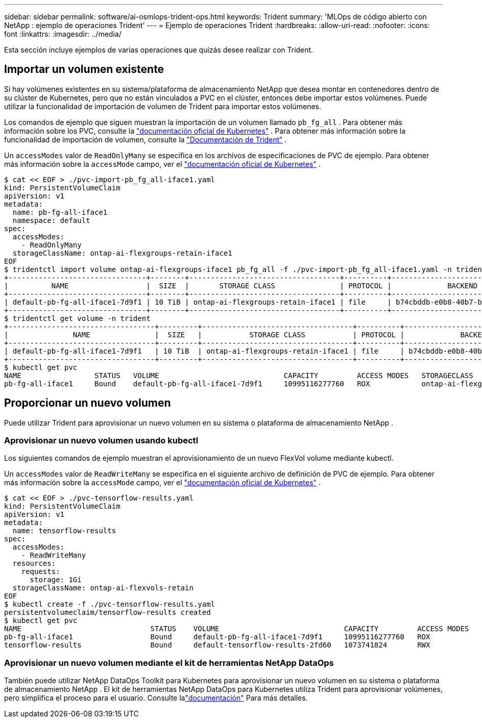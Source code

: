 ---
sidebar: sidebar 
permalink: software/ai-osmlops-trident-ops.html 
keywords: Trident 
summary: 'MLOps de código abierto con NetApp : ejemplo de operaciones Trident' 
---
= Ejemplo de operaciones Trident
:hardbreaks:
:allow-uri-read: 
:nofooter: 
:icons: font
:linkattrs: 
:imagesdir: ../media/


[role="lead"]
Esta sección incluye ejemplos de varias operaciones que quizás desee realizar con Trident.



== Importar un volumen existente

Si hay volúmenes existentes en su sistema/plataforma de almacenamiento NetApp que desea montar en contenedores dentro de su clúster de Kubernetes, pero que no están vinculados a PVC en el clúster, entonces debe importar estos volúmenes.  Puede utilizar la funcionalidad de importación de volumen de Trident para importar estos volúmenes.

Los comandos de ejemplo que siguen muestran la importación de un volumen llamado `pb_fg_all` .  Para obtener más información sobre los PVC, consulte la https://kubernetes.io/docs/concepts/storage/persistent-volumes/["documentación oficial de Kubernetes"^] .  Para obtener más información sobre la funcionalidad de importación de volumen, consulte la https://docs.netapp.com/us-en/trident/index.html["Documentación de Trident"^] .

Un `accessModes` valor de `ReadOnlyMany` se especifica en los archivos de especificaciones de PVC de ejemplo.  Para obtener más información sobre la `accessMode` campo, ver el https://kubernetes.io/docs/concepts/storage/persistent-volumes/["documentación oficial de Kubernetes"^] .

....
$ cat << EOF > ./pvc-import-pb_fg_all-iface1.yaml
kind: PersistentVolumeClaim
apiVersion: v1
metadata:
  name: pb-fg-all-iface1
  namespace: default
spec:
  accessModes:
    - ReadOnlyMany
  storageClassName: ontap-ai-flexgroups-retain-iface1
EOF
$ tridentctl import volume ontap-ai-flexgroups-iface1 pb_fg_all -f ./pvc-import-pb_fg_all-iface1.yaml -n trident
+--------------------------------+--------+-----------------------------------+----------+--------------------------------------------+--------+---------+
|          NAME                  |  SIZE  |       STORAGE CLASS               | PROTOCOL |             BACKEND UUID                         | STATE  | MANAGED |
+--------------------------------+--------+-----------------------------------+----------+------------------------------------------+--------+---------+
| default-pb-fg-all-iface1-7d9f1 | 10 TiB | ontap-ai-flexgroups-retain-iface1 | file     | b74cbddb-e0b8-40b7-b263-b6da6dec0bdd | online | true    |
+--------------------------------+--------+-----------------------------------+----------+--------------------------------------------+--------+---------+
$ tridentctl get volume -n trident
+----------------------------------+---------+-----------------------------------+----------+--------------------------------------+--------+---------+
|               NAME               |  SIZE   |           STORAGE CLASS           | PROTOCOL |             BACKEND UUID             | STATE  | MANAGED |
+----------------------------------+---------+-----------------------------------+----------+--------------------------------------+--------+---------+
| default-pb-fg-all-iface1-7d9f1   | 10 TiB  | ontap-ai-flexgroups-retain-iface1 | file     | b74cbddb-e0b8-40b7-b263-b6da6dec0bdd | online | true    |
+----------------------------------+---------+-----------------------------------+----------+--------------------------------------+--------+---------+
$ kubectl get pvc
NAME                 STATUS   VOLUME                             CAPACITY         ACCESS MODES   STORAGECLASS                        AGE
pb-fg-all-iface1     Bound    default-pb-fg-all-iface1-7d9f1     10995116277760   ROX            ontap-ai-flexgroups-retain-iface1   25h
....


== Proporcionar un nuevo volumen

Puede utilizar Trident para aprovisionar un nuevo volumen en su sistema o plataforma de almacenamiento NetApp .



=== Aprovisionar un nuevo volumen usando kubectl

Los siguientes comandos de ejemplo muestran el aprovisionamiento de un nuevo FlexVol volume mediante kubectl.

Un `accessModes` valor de `ReadWriteMany` se especifica en el siguiente archivo de definición de PVC de ejemplo.  Para obtener más información sobre la `accessMode` campo, ver el https://kubernetes.io/docs/concepts/storage/persistent-volumes/["documentación oficial de Kubernetes"^] .

....
$ cat << EOF > ./pvc-tensorflow-results.yaml
kind: PersistentVolumeClaim
apiVersion: v1
metadata:
  name: tensorflow-results
spec:
  accessModes:
    - ReadWriteMany
  resources:
    requests:
      storage: 1Gi
  storageClassName: ontap-ai-flexvols-retain
EOF
$ kubectl create -f ./pvc-tensorflow-results.yaml
persistentvolumeclaim/tensorflow-results created
$ kubectl get pvc
NAME                              STATUS    VOLUME                             CAPACITY         ACCESS MODES   STORAGECLASS                        AGE
pb-fg-all-iface1                  Bound     default-pb-fg-all-iface1-7d9f1     10995116277760   ROX            ontap-ai-flexgroups-retain-iface1   26h
tensorflow-results                Bound     default-tensorflow-results-2fd60   1073741824       RWX            ontap-ai-flexvols-retain            25h
....


=== Aprovisionar un nuevo volumen mediante el kit de herramientas NetApp DataOps

También puede utilizar NetApp DataOps Toolkit para Kubernetes para aprovisionar un nuevo volumen en su sistema o plataforma de almacenamiento NetApp .  El kit de herramientas NetApp DataOps para Kubernetes utiliza Trident para aprovisionar volúmenes, pero simplifica el proceso para el usuario.  Consulte lalink:https://github.com/NetApp/netapp-dataops-toolkit/blob/main/netapp_dataops_k8s/docs/volume_management.md["documentación"] Para más detalles.
